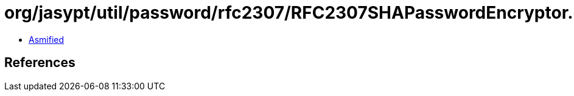 = org/jasypt/util/password/rfc2307/RFC2307SHAPasswordEncryptor.class

 - link:RFC2307SHAPasswordEncryptor-asmified.java[Asmified]

== References

